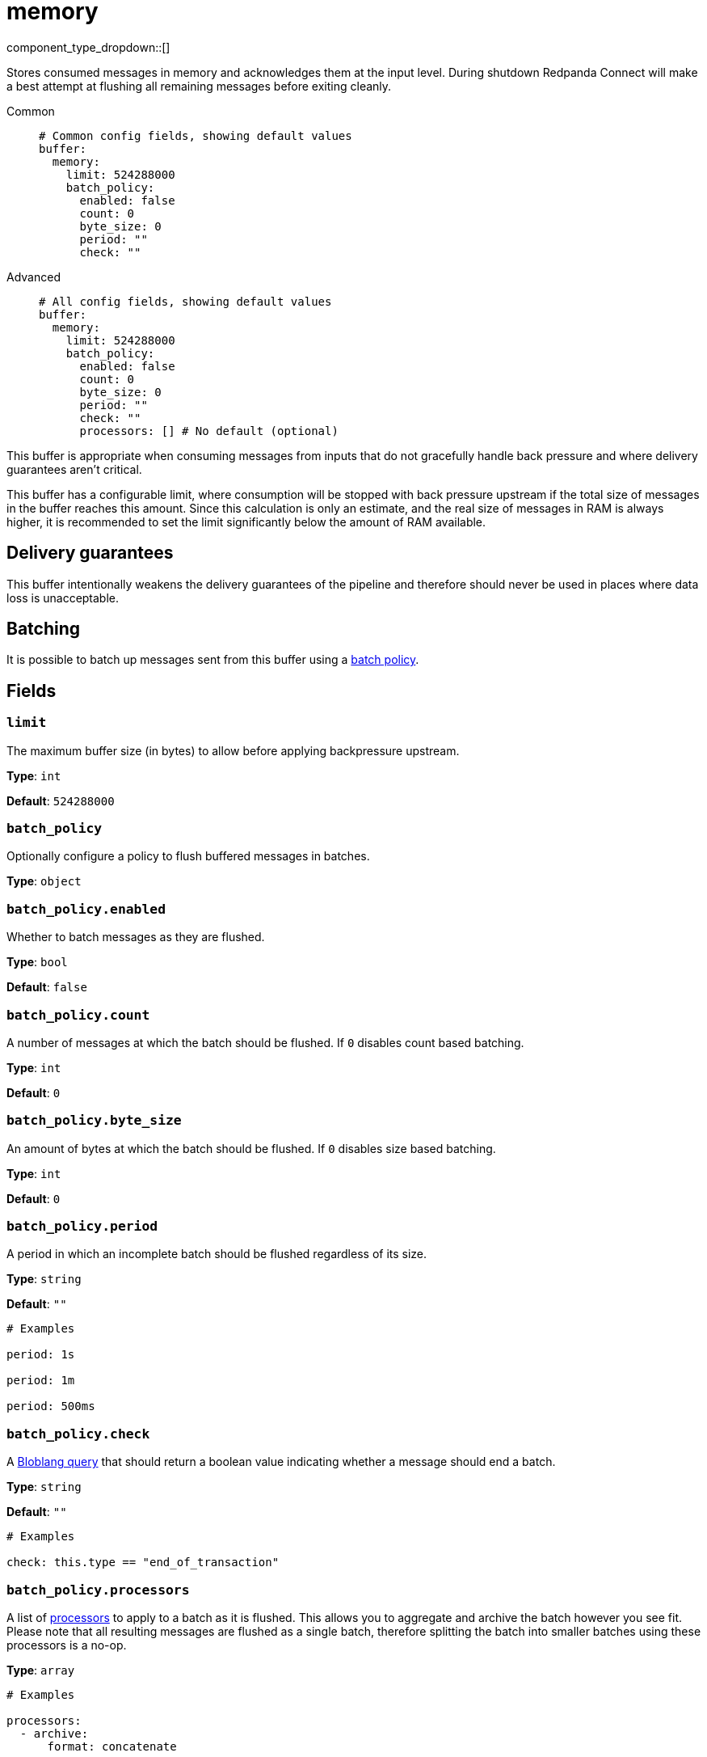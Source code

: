 = memory
:type: buffer
:status: stable
:categories: ["Utility"]



////
     THIS FILE IS AUTOGENERATED!

     To make changes, edit the corresponding source file under:

     https://github.com/redpanda-data/connect/tree/main/internal/impl/<provider>.

     And:

     https://github.com/redpanda-data/connect/tree/main/cmd/tools/docs_gen/templates/plugin.adoc.tmpl
////

// © 2024 Redpanda Data Inc.


component_type_dropdown::[]


Stores consumed messages in memory and acknowledges them at the input level. During shutdown Redpanda Connect will make a best attempt at flushing all remaining messages before exiting cleanly.


[tabs]
======
Common::
+
--

```yml
# Common config fields, showing default values
buffer:
  memory:
    limit: 524288000
    batch_policy:
      enabled: false
      count: 0
      byte_size: 0
      period: ""
      check: ""
```

--
Advanced::
+
--

```yml
# All config fields, showing default values
buffer:
  memory:
    limit: 524288000
    batch_policy:
      enabled: false
      count: 0
      byte_size: 0
      period: ""
      check: ""
      processors: [] # No default (optional)
```

--
======

This buffer is appropriate when consuming messages from inputs that do not gracefully handle back pressure and where delivery guarantees aren't critical.

This buffer has a configurable limit, where consumption will be stopped with back pressure upstream if the total size of messages in the buffer reaches this amount. Since this calculation is only an estimate, and the real size of messages in RAM is always higher, it is recommended to set the limit significantly below the amount of RAM available.

== Delivery guarantees

This buffer intentionally weakens the delivery guarantees of the pipeline and therefore should never be used in places where data loss is unacceptable.

== Batching

It is possible to batch up messages sent from this buffer using a xref:configuration:batching.adoc#batch-policy[batch policy].

== Fields

=== `limit`

The maximum buffer size (in bytes) to allow before applying backpressure upstream.


*Type*: `int`

*Default*: `524288000`

=== `batch_policy`

Optionally configure a policy to flush buffered messages in batches.


*Type*: `object`


=== `batch_policy.enabled`

Whether to batch messages as they are flushed.


*Type*: `bool`

*Default*: `false`

=== `batch_policy.count`

A number of messages at which the batch should be flushed. If `0` disables count based batching.


*Type*: `int`

*Default*: `0`

=== `batch_policy.byte_size`

An amount of bytes at which the batch should be flushed. If `0` disables size based batching.


*Type*: `int`

*Default*: `0`

=== `batch_policy.period`

A period in which an incomplete batch should be flushed regardless of its size.


*Type*: `string`

*Default*: `""`

```yml
# Examples

period: 1s

period: 1m

period: 500ms
```

=== `batch_policy.check`

A xref:guides:bloblang/about.adoc[Bloblang query] that should return a boolean value indicating whether a message should end a batch.


*Type*: `string`

*Default*: `""`

```yml
# Examples

check: this.type == "end_of_transaction"
```

=== `batch_policy.processors`

A list of xref:components:processors/about.adoc[processors] to apply to a batch as it is flushed. This allows you to aggregate and archive the batch however you see fit. Please note that all resulting messages are flushed as a single batch, therefore splitting the batch into smaller batches using these processors is a no-op.


*Type*: `array`


```yml
# Examples

processors:
  - archive:
      format: concatenate

processors:
  - archive:
      format: lines

processors:
  - archive:
      format: json_array
```


